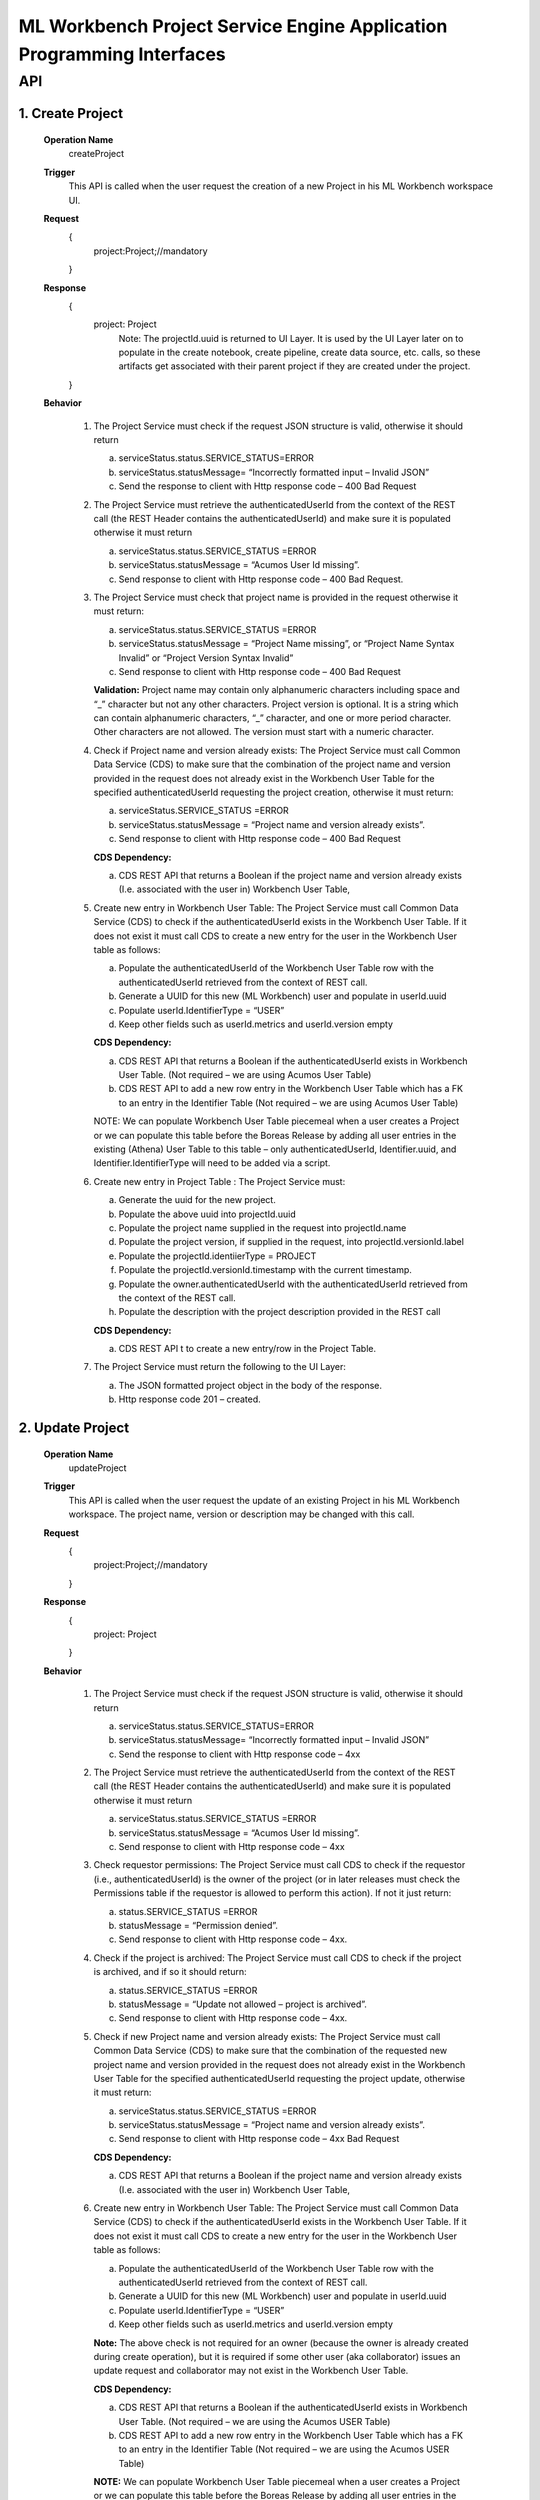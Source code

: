 .. ===============LICENSE_START=======================================================
.. Acumos
.. ===================================================================================
.. Copyright (C) 2019 AT&T Intellectual Property & Tech Mahindra. All rights reserved.
.. ===================================================================================
.. This Acumos documentation file is distributed by AT&T and Tech Mahindra
.. under the Creative Commons Attribution 4.0 International License (the "License");
.. you may not use this file except in compliance with the License.
.. You may obtain a copy of the License at
..  
..      http://creativecommons.org/licenses/by/4.0
..  
.. This file is distributed on an "AS IS" BASIS,
.. WITHOUT WARRANTIES OR CONDITIONS OF ANY KIND, either express or implied.
.. See the License for the specific language governing permissions and
.. limitations under the License.
.. ===============LICENSE_END=========================================================

====================================================================
ML Workbench Project Service Engine Application Programming Interfaces
====================================================================


API 
====

1.	Create Project
--------------------
	**Operation Name**
		createProject
	**Trigger**
		This API is called when the user request the creation of a new Project in his ML Workbench workspace UI.
	**Request**
		{
		   project:Project;//mandatory

		}
	**Response**
		{
		 project: Project 
			Note: The projectId.uuid is returned to UI Layer. It is used by the UI Layer later on to populate in the create notebook, create pipeline, create data source, etc. calls, so these artifacts get associated with their parent project if they are created under the project.


		}

	**Behavior**
	
		1.	The Project Service must check if the request JSON structure is valid, otherwise it should return
		
			a.	serviceStatus.status.SERVICE_STATUS=ERROR 
			
			b.	serviceStatus.statusMessage= “Incorrectly formatted input – Invalid JSON”
			
			c.	Send the response to client with Http response code – 400 Bad Request

		2.	The Project Service must retrieve the authenticatedUserId from the context of the REST call (the REST Header contains the authenticatedUserId) and make sure it is populated otherwise it must return 
			
			a.	 serviceStatus.status.SERVICE_STATUS =ERROR 
			
			b.	serviceStatus.statusMessage = “Acumos User Id missing”.
			
			c.	Send response to client with Http response code – 400 Bad Request. 
			
		3.	The Project Service must check that project name is provided in the request otherwise it must return: 
			
			a.	 serviceStatus.status.SERVICE_STATUS =ERROR 
			
			b.	serviceStatus.statusMessage = “Project Name missing”, or “Project Name Syntax Invalid” or “Project Version Syntax Invalid”
			
			c.	Send response to client with Http response code – 400 Bad Request
			
			**Validation:** Project name may contain only alphanumeric characters including space and “_” character but not any other characters. Project version is optional. It is a string which can contain alphanumeric characters, “_” character, and one or more period character. Other characters are not allowed. The version must start with a numeric character.
			
		4.	Check if Project name and version already exists: The Project Service must call Common Data Service (CDS) to make sure that the combination of the project name and version provided  in the request does not already exist in the Workbench User Table for the specified authenticatedUserId requesting the project creation, otherwise it must return:
			
			a.	serviceStatus.SERVICE_STATUS =ERROR 
			
			b.	serviceStatus.statusMessage = “Project name and version already exists”. 
			
			c.	Send response to client with Http response code – 400 Bad Request
			
			**CDS Dependency:** 
			
			a.	CDS REST API that returns a Boolean if the project name and version already exists (I.e. associated with the user in) Workbench User Table, 
			
		5.	Create new entry in Workbench User Table: The Project Service must call Common Data Service (CDS) to check if the authenticatedUserId exists in the Workbench User Table. If it does not exist it must call CDS to create a new entry for the user in the Workbench User table as follows:
			
			a.	Populate the authenticatedUserId of the Workbench User Table row with the authenticatedUserId retrieved from the context of REST call.
			
			b.	Generate a UUID for this new (ML Workbench) user and populate in userId.uuid
			
			c.	Populate userId.IdentifierType = “USER”
			
			d.	Keep other fields such as userId.metrics and userId.version empty
			
			**CDS Dependency:**
			
			a.	CDS REST API that returns a Boolean if the authenticatedUserId exists in Workbench User Table. (Not required – we are using Acumos User Table)
			
			b.	CDS REST API to add a new row entry in the Workbench User Table which has a FK to an entry in the Identifier Table (Not required – we are using Acumos User Table)
				
			NOTE: We can populate Workbench User Table piecemeal when a user creates a Project or we can populate this table before the Boreas Release by adding all user entries in the existing (Athena) User Table to this table – only authenticatedUserId, Identifier.uuid, and Identifier.IdentifierType will need to be added via a script.
		
		6.	Create new entry in Project Table : The Project Service must:
			
			a.	Generate the uuid for the new project.
			
			b.	Populate the above uuid into projectId.uuid
			
			c.	Populate the project name supplied in the request into projectId.name
			
			d.	Populate the project version, if supplied in the request, into projectId.versionId.label
			
			e.	Populate the projectId.identiierType = PROJECT
			
			f.	Populate the projectId.versionId.timestamp with the current timestamp. 
			
			g.	Populate the owner.authenticatedUserId with the authenticatedUserId retrieved from the context of the REST call.
			h.	Populate the description with the project description provided in the REST call
			
			**CDS Dependency:**
			
			a.	CDS REST API t to create a new entry/row in the Project Table. 

		7.	The Project Service must return the following to the UI Layer:
			
			a.	The JSON formatted project object in the body of the response. 
			
			b.	Http response code 201 – created. 


2.	Update Project
---------------------
	**Operation Name**
		updateProject
	**Trigger**
		This API is called when the user request the update of an existing Project in his ML Workbench workspace. The project name, version or description may be changed with this call.
	**Request**
		{
		   project:Project;//mandatory

		}
	**Response**
		{
		 project: Project

		}

	**Behavior**	
	
		1.	The Project Service must check if the request JSON structure is valid, otherwise it should return
			
			a.	serviceStatus.status.SERVICE_STATUS=ERROR 
			
			b.	serviceStatus.statusMessage= “Incorrectly formatted input – Invalid JSON”
			
			c.	Send the response to client with Http response code – 4xx
			
		2.	The Project Service must retrieve the authenticatedUserId from the context of the REST call (the REST Header contains the authenticatedUserId) and make sure it is populated otherwise it must return 
			
			a.	 serviceStatus.status.SERVICE_STATUS =ERROR 
			
			b.	serviceStatus.statusMessage = “Acumos User Id missing”.
			
			c.	Send response to client with Http response code – 4xx
			
		3.	Check requestor permissions: The Project Service must call CDS to check if the requestor (i.e., authenticatedUserId) is the owner of the project (or in later releases must check the Permissions table if the requestor is allowed to perform this action). If not it just return:
			
			a.	status.SERVICE_STATUS =ERROR 
			
			b.	statusMessage = “Permission denied”.
			
			c.	Send response to client with Http response code – 4xx. 
			
		4.	Check if the project is archived: The Project Service must call CDS to check if the project is archived, and if so it should return:
			
			a.	status.SERVICE_STATUS =ERROR 
			
			b.	statusMessage = “Update not allowed – project is archived”. 
			
			c.	Send response to client with Http response code – 4xx.  
			
		5.	Check if new Project name and version already exists: The Project Service must call Common Data Service (CDS) to make sure that the combination of the requested new project name and version provided  in the request does not already exist in the Workbench User Table for the specified authenticatedUserId requesting the project update, otherwise it must return:
		
			a.	serviceStatus.status.SERVICE_STATUS =ERROR 
			
			b.	serviceStatus.statusMessage = “Project name and version already exists”. 
			
			c.	Send response to client with Http response code – 4xx Bad Request
			
			**CDS Dependency:**
			
			a.	CDS REST API that returns a Boolean if the project name and version already exists (I.e. associated with the user in) Workbench User Table, 

		6.	Create new entry in Workbench User Table: The Project Service must call Common Data Service (CDS) to check if the authenticatedUserId exists in the Workbench User Table. If it does not exist it must call CDS to create a new entry for the user in the Workbench User table as follows:
			
			a.	Populate the authenticatedUserId of the Workbench User Table row with the authenticatedUserId retrieved from the context of REST call.
			
			b.	Generate a UUID for this new (ML Workbench) user and populate in userId.uuid
			
			c.	Populate userId.IdentifierType = “USER”
			
			d.	Keep other fields such as userId.metrics and userId.version empty
			
			**Note:** The above check is not required for an owner (because the owner is already created during create operation), but it is required if some other user (aka collaborator) issues an update request and collaborator may not exist in the Workbench User Table.
			
			**CDS Dependency:**
			
			a.	CDS REST API that returns a Boolean if the authenticatedUserId exists in Workbench User Table. (Not required – we are using the Acumos USER Table)
			
			b.	CDS REST API to add a new row entry in the Workbench User Table which has a FK to an entry in the Identifier Table (Not required – we are using the Acumos USER Table)
			
			**NOTE:** We can populate Workbench User Table piecemeal when a user creates a Project or we can populate this table before the Boreas Release by adding all user entries in the existing (Athena) User Table to this table – only authenticatedUserId, Identifier.uuid, and Identifier.IdentifierType will need to be added via a script.

		7.	Update the existing entry in Project Table: The Project Service must update the existing projectId.uuid entry in Project Table.
			
			a.	Populate the project name, if supplied in the request, into projectId.name
			
			b.	Populate the project version, if supplied in the request, into projectId.versionId.label
			
			c.	Populate the projectId.versionId.timestamp with the current timestamp. 
			
			d.	Note that owner of the project is still the original project creator. 
			
			e.	Populate the description with the project description provided in the REST call
			
			f.	(Note: Previous project name and version is overwritten and hence lost). 
			
			g.	(May be we should save the old name/version in the project revision history – History Table)
			
			**Note:** If this project was shared with other users, then the other user(s) will see the revised name and version.
	
			**CDS Dependency:**
			
			a.	CDS REST API t to update an existing entry/row in the Project Table. 

		8.	The Project Service must return:
			
			a.	JSON formatted Project Object as body of the response
			
			b.	 Http response code 200 – OK. 


3.	Get Project
------------------
	**Operation Name**
		getProject
	**Trigger**
		This API is called when the user clicks on View Project (eye icon) on a project (under the project catalog space) in his ML Workbench workspace UI.
	**Request**
		{
		   project:Project;//mandatory

		}
	**Response**
		{
		 project:Project;

		}

	**Behavior**			
	
		1.	The Project Service must check if the request JSON structure is valid, otherwise it should return
			
			a.	serviceStatus.status.SERVICE_STATUS=ERROR 
			
			b.	serviceStatus.statusMessage= “Incorrectly formatted input – Invalid JSON”
			
			c.	Send the response to client with Http response code – 4xx Bad Request

		2.	The Project Service must retrieve the authenticatedUserId from the context of the REST call (the REST Header contains the authenticatedUserId) and make sure it is populated otherwise it must return 
			
			a.	 serviceStatus.status.SERVICE_STATUS =ERROR 
			b.	serviceStatus.statusMessage = “Acumos User Id missing”.
			
			c.	Send response to client with Http response code – 4xx Bad Request. 
		
		3.	The Project Service must check that projectId.uuid is populated in the request otherwise it must return: 
		
			a.	 serviceStatus.status.SERVICE_STATUS =ERROR 
			
			b.	serviceStatus.statusMessage = “Project Id missing”. 
			
			c.	Send response to client with Http response code – 4xx Bad Request 
		
		4.	Check if the project is archived: The Project Service must call CDS to check if the project is archived, and if so it should return:
			
			a.	status.SERVICE_STATUS =ERROR 
			
			b.	statusMessage = “Cannot open – project is archived”.
			
			c.	Send response to client with Http response code – 4xx.
			
		5.	The Project Service must return the following to the UI Layer:
			
			a.	The JSON formatted Project object for which the authenticatedUserId is the owner (with project name, version and description populated) in the body of the response. 
			
			b.	Http response code 200 – OK. 
			
			**CDS Dependency:**
			
			a.	CDS REST API t to read and return the content of Project Table entry.

			
4.	List Project
------------------
	**Operation Name**
		listProject
	**Trigger**
		This API is called when the user clicks on “Catalog” of “My Project” in his ML Workbench workspace UI.
	**Request**
		{
		   user: User;//mandatory

		}
	**Response**
		{
		 projectList:Projects;

		}

	**Behavior**
	
		1.	The Project Service must check if the request JSON structure is valid, otherwise it should return
			
			a.	serviceStatus.status.SERVICE_STATUS=ERROR 
			
			b.	serviceStatus.statusMessage= “Incorrectly formatted input – Invalid JSON”
			
			c.	Send the response to client with Http response code – 4xx

		2.	The Project Service must retrieve the authenticatedUserId from the context of the REST call (the REST Header contains the authenticatedUserId) and make sure it is populated otherwise it must return 
			
			a.	 serviceStatus.status.SERVICE_STATUS =ERROR 
			
			b.	serviceStatus.statusMessage = “Acumos User Id missing”.
			
			c.	Send response to client with Http response code – 4xx
			
		3.	Retrieve all projects associated with the user.: The Project Service must:
			
			a.	Call CDS to retrieve all projects, active and archived both, associated (both owner and collaborator) with the user, which returns a list of all projects associated with the user. Each project object is populated with the project name, version, projectId.uuid, and description. 
			
			**CDS Dependency:** 
			
			CDS REST Call that returns a list of project objects (with project name, version and projectId.uuid, and description populated) associated with the user. 
		
		4.	The Project Service must return the following to the UI Layer:
			
			a.	The list of JSON formatted Project objects for which the authenticatedUserId is the owner in the body of the response. 
			
			b.	Http response code – 200 OK. 

			
5.	Archive Project
---------------------
	**Operation Name**
		archiveProject
	**Trigger**
		This API is called when the user request the archival of an existing Project in his project catalog in ML Workbench workspace. This operation only changes the artifactStatus field from ACTIVE to ARCHIVED.
	**Request**
		{
		   project:Project;//mandatory

		}
	**Response**
		{
		 project:Project;

		}

	**Behavior**
	
	
		1.	The Project Service must check if the request JSON structure is valid, otherwise it should return
			
			a.	serviceStatus.SERVICE_STATUS=ERROR 
			
			b.	serviceStatus.statusMessage = “Incorrectly formatted input – Invalid JSON”
			
			c.	Send the response to client with Http response code – 4xx
			
		2.	The Project Service must retrieve the authenticatedUserId from the context of the REST call (the REST Header contains the authenticatedUserId) and make sure it is populated otherwise it must return 
			
			a.	 status.SERVICE_STATUS =ERROR 
			
			b.	statusMessage = “Acumos User Id missing”.
			
			c.	Send response to client with Http response code – 4xx
		
		3.	Check if the requestor is the owner of the project Workbench or is authorized to delete the Project: The Project Service must call CDS to check if the requestor (i.e., authenticatedUserId) is the owner of the project (in later releases must check the Permissions table if the requestor is allowed to perform this action). If not it just return:
			
			a.	serviceStatus.SERVICE_STATUS =ERROR 
			
			b.	serviceStatus .statusMessage = “Permission denied”.
			
			c.	Send response to client with Http response code – 4xx. 

		4.	Mark the Project as Archived: The Project Service must call CDS to update the project in the Project Table as follows
		
			a.	Update the artifactStatus field of the project entry as “ARCHIVED”
		
		5.	Construct the JSON formatted Project object with serviceStatus.status=COMPLETED and artifactStatus as “ARCHIVED”
		
		6.	The Project Service must return:
			
			a.	 JSON formatted project object as the 
			body of the response
			
			b.	Http response code 200.

			
6.	Delete Project
---------------------
	**Operation Name**
		deleteProject
	**Trigger**
		This API is called when the user request the deletion of an existing Project in his project catalog in ML Workbench workspace. The project can only be deleted (i.e., purged) if it is in an ARCHIVED state.
	**Request**
		{
		   project:Project;//mandatory

		}
	**Response**
		{
		 serviceState:ServiceState;

		}

	**Behavior**
	
		1.	The Project Service must check if the request JSON structure is valid, otherwise it should return

			a.	serviceStatus.SERVICE_STATUS=ERROR 
			
			b.	serviceStatus.statusMessage = “Incorrectly formatted input – Invalid JSON”
			
			c.	Send the response to client with Http response code – 4xx
			
		2.	The Project Service must retrieve the authenticatedUserId from the context of the REST call (the REST Header contains the authenticatedUserId) and make sure it is populated otherwise it must return 
			
			a.	status.SERVICE_STATUS =ERROR 
			
			b.	statusMessage = “Acumos User Id missing”.
			
			c.	Send response to client with Http response code – 4xx
			
		3.	Check if the requestor is the owner of the project Workbench or is authorized to delete the Project: The Project Service must call CDS to check if the requestor (i.e., authenticatedUserId) is the owner of the project (in later releases must check the Permissions table if the requestor is allowed to perform this action). If not it just return:
			
			a.	serviceStatus.SERVICE_STATUS =ERROR 
			
			b.	serviceStatus .statusMessage = “Permission denied”.
			
			c.	Send response to client with Http response code – 4xx.  
			
		4.	Delete the association (link) between the project and its child artifacts: The Project Service must call the CDS to retrieve all artifacts (notebooks and pipelines) currently associated with the projectId.uuid.
			
			a.	For each artifact associated with the project, the Project Service must delete the association between that artifact and the project, i.e. erase the projectId.uuid associated with that artifact in the entry in that artifact table.
			
			**CDS Dependency:**
			
			a.	CDS REST API to add, delete and update an artifact entry in the (Notebook, Pipeline) artifact table.
			
		5.	Delete the Project entry in User Table: The Project Service must call the CDS to retrieve all users (both owner and collaborators) currently associated with the projectId.uuid.
			
			a.	For each user associated with the project, the Project Service must delete the association between the individual user and the project in the Workbench User Table. 
			Note: In Boreas there is no concept of a collaborator or the sharing of project.
			
			**CDS Dependency:**
			
			a.	(Future Release) CDS REST API that returns all the users associated with projectId.uuid
			
			b.	CDS REST API to add, delete and update an entry in the Workbench User Table. 
			
		6.	Delete the Project: The Project Service must call Common Data Service (CDS) to remove the projectId.uuid entry/row in the Project Table.
			
			**CDS Dependency:**
			
			a.	CDS REST API that creates, updates and deletes an entry in the Project Table. 
			
		7.	Construct the JSON formatted ServiceState object with serviceStatus.status=COMPLETED. 
			
		8.	The Project Service must return:
			
			a.	 JSON formatted project object as the body of the response
			
			b.	Http response code 200.
	